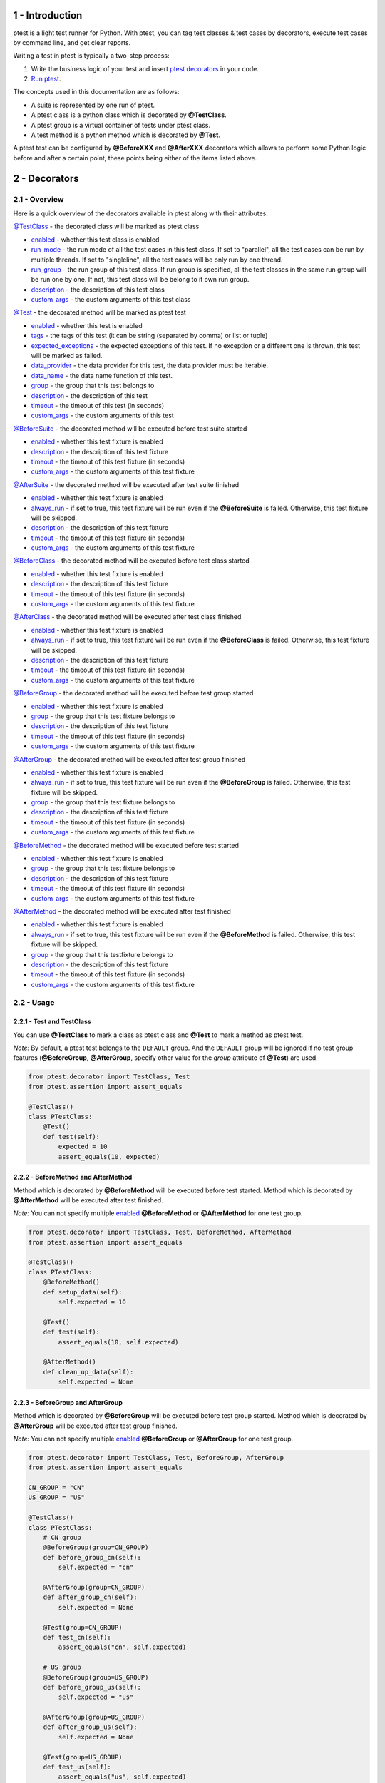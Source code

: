 1 - Introduction
================
ptest is a light test runner for Python. With ptest, you can tag test classes & test cases by decorators, execute test cases by command line, and get clear reports.

Writing a test in ptest is typically a two-step process:

1. Write the business logic of your test and insert `ptest decorators <#2---decorators>`_ in your code.

2. `Run ptest <#3---running-ptest>`_.

The concepts used in this documentation are as follows:

- A suite is represented by one run of ptest.

- A ptest class is a python class which is decorated by **@TestClass**.

- A ptest group is a virtual container of tests under ptest class.

- A test method is a python method which is decorated by **@Test**.

A ptest test can be configured by **@BeforeXXX** and **@AfterXXX** decorators which allows to perform some Python logic before and after a certain point, these points being either of the items listed above.

2 - Decorators
==============
2.1 - Overview
--------------
Here is a quick overview of the decorators available in ptest along with their attributes.

`@TestClass <#221---test-and-testclass>`_ - the decorated class will be marked as ptest class

- `enabled <#231---enabled>`_ - whether this test class is enabled

- `run_mode <#237---run_mode>`_ - the run mode of all the test cases in this test class. If set to "parallel", all the test cases can be run by multiple threads. If set to "singleline", all the test cases will be only run by one thread.

- `run_group <#238---run_group>`_ - the run group of this test class. If run group is specified, all the test classes in the same run group will be run one by one. If not, this test class will be belong to it own run group.

- `description <#232---description>`_ - the description of this test class

- `custom_args <#233---custom_args>`_ - the custom arguments of this test class

`@Test <#221---test-and-testclass>`_ - the decorated method will be marked as ptest test

- `enabled <#231---enabled>`_ - whether this test is enabled

- `tags <#239---tags>`_ - the tags of this test (it can be string (separated by comma) or list or tuple)

- `expected_exceptions <#2310---expected_exceptions>`_ - the expected exceptions of this test. If no exception or a different one is thrown, this test will be marked as failed.

- `data_provider <#2311---data_provider>`_ - the data provider for this test, the data provider must be iterable.

- `data_name <#2312---data_name>`_ - the data name function of this test.

- `group <#236---group>`_ - the group that this test belongs to

- `description <#232---description>`_ - the description of this test

- `timeout <#234---timeout>`_ - the timeout of this test (in seconds)

- `custom_args <#233---custom_args>`_ - the custom arguments of this test

`@BeforeSuite <#225---beforesuite-aftersuite-and-inheritance>`_ - the decorated method will be executed before test suite started

- `enabled <#231---enabled>`_ - whether this test fixture is enabled

- `description <#232---description>`_ - the description of this test fixture

- `timeout <#234---timeout>`_ - the timeout of this test fixture (in seconds)

- `custom_args <#233---custom_args>`_ - the custom arguments of this test fixture

`@AfterSuite <#225---beforesuite-aftersuite-and-inheritance>`_ - the decorated method will be executed after test suite finished

- `enabled <#231---enabled>`_ - whether this test fixture is enabled

- `always_run <#235---always_run>`_ - if set to true, this test fixture will be run even if the **@BeforeSuite** is failed. Otherwise, this test fixture will be skipped.

- `description <#232---description>`_ - the description of this test fixture

- `timeout <#234---timeout>`_ - the timeout of this test fixture (in seconds)

- `custom_args <#233---custom_args>`_ - the custom arguments of this test fixture

`@BeforeClass <#224---beforeclass-and-afterclass>`_ - the decorated method will be executed before test class started

- `enabled <#231---enabled>`_ - whether this test fixture is enabled

- `description <#232---description>`_ - the description of this test fixture

- `timeout <#234---timeout>`_ - the timeout of this test fixture (in seconds)

- `custom_args <#233---custom_args>`_ - the custom arguments of this test fixture

`@AfterClass <#224---beforeclass-and-afterclass>`_ - the decorated method will be executed after test class finished

- `enabled <#231---enabled>`_ - whether this test fixture is enabled

- `always_run <#235---always_run>`_ - if set to true, this test fixture will be run even if the **@BeforeClass** is failed. Otherwise, this test fixture will be skipped.

- `description <#232---description>`_ - the description of this test fixture

- `timeout <#234---timeout>`_ - the timeout of this test fixture (in seconds)

- `custom_args <#233---custom_args>`_ - the custom arguments of this test fixture

`@BeforeGroup <#223---beforegroup-and-aftergroup>`_ - the decorated method will be executed before test group started

- `enabled <#231---enabled>`_ - whether this test fixture is enabled

- `group <#236---group>`_ - the group that this test fixture belongs to

- `description <#232---description>`_ - the description of this test fixture

- `timeout <#234---timeout>`_ - the timeout of this test fixture (in seconds)

- `custom_args <#233---custom_args>`_ - the custom arguments of this test fixture

`@AfterGroup <#223---beforegroup-and-aftergroup>`_ - the decorated method will be executed after test group finished

- `enabled <#231---enabled>`_ - whether this test fixture is enabled

- `always_run <#235---always_run>`_ - if set to true, this test fixture will be run even if the **@BeforeGroup** is failed. Otherwise, this test fixture will be skipped.

- `group <#236---group>`_ - the group that this test fixture belongs to

- `description <#232---description>`_ - the description of this test fixture

- `timeout <#234---timeout>`_ - the timeout of this test fixture (in seconds)

- `custom_args <#233---custom_args>`_ - the custom arguments of this test fixture

`@BeforeMethod <#222---beforemethod-and-aftermethod>`_ - the decorated method will be executed before test started

- `enabled <#231---enabled>`_ - whether this test fixture is enabled

- `group <#236---group>`_ - the group that this test fixture belongs to

- `description <#232---description>`_ - the description of this test fixture

- `timeout <#234---timeout>`_ - the timeout of this test fixture (in seconds)

- `custom_args <#233---custom_args>`_ - the custom arguments of this test fixture

`@AfterMethod <#222---beforemethod-and-aftermethod>`_ - the decorated method will be executed after test finished

- `enabled <#231---enabled>`_ - whether this test fixture is enabled

- `always_run <#235---always_run>`_ - if set to true, this test fixture will be run even if the **@BeforeMethod** is failed. Otherwise, this test fixture will be skipped.

- `group <#236---group>`_ - the group that this testfixture belongs to

- `description <#232---description>`_ - the description of this test fixture

- `timeout <#234---timeout>`_ - the timeout of this test fixture (in seconds)

- `custom_args <#233---custom_args>`_ - the custom arguments of this test fixture

2.2 - Usage
-----------
2.2.1 - Test and TestClass
~~~~~~~~~~~~~~~~~~~~~~~~~~
You can use **@TestClass** to mark a class as ptest class and **@Test** to mark a method as ptest test.

*Note:* By default, a ptest test belongs to the ``DEFAULT`` group.
And the ``DEFAULT`` group will be ignored if no test group features (**@BeforeGroup**, **@AfterGroup**, specify other value for the *group* attribute of **@Test**) are used.

.. code:: python

    from ptest.decorator import TestClass, Test
    from ptest.assertion import assert_equals

    @TestClass()
    class PTestClass:
        @Test()
        def test(self):
            expected = 10
            assert_equals(10, expected)

2.2.2 - BeforeMethod and AfterMethod
~~~~~~~~~~~~~~~~~~~~~~~~~~~~~~~~~~~~
Method which is decorated by **@BeforeMethod** will be executed before test started.
Method which is decorated by **@AfterMethod** will be executed after test finished.

*Note:* You can not specify multiple `enabled <#231---enabled>`_ **@BeforeMethod** or **@AfterMethod** for one test group.

.. code:: python

    from ptest.decorator import TestClass, Test, BeforeMethod, AfterMethod
    from ptest.assertion import assert_equals

    @TestClass()
    class PTestClass:
        @BeforeMethod()
        def setup_data(self):
            self.expected = 10

        @Test()
        def test(self):
            assert_equals(10, self.expected)

        @AfterMethod()
        def clean_up_data(self):
            self.expected = None

2.2.3 - BeforeGroup and AfterGroup
~~~~~~~~~~~~~~~~~~~~~~~~~~~~~~~~~~
Method which is decorated by **@BeforeGroup** will be executed before test group started.
Method which is decorated by **@AfterGroup** will be executed after test group finished.

*Note:* You can not specify multiple `enabled <#231---enabled>`_ **@BeforeGroup** or **@AfterGroup** for one test group.

.. code:: python

    from ptest.decorator import TestClass, Test, BeforeGroup, AfterGroup
    from ptest.assertion import assert_equals

    CN_GROUP = "CN"
    US_GROUP = "US"

    @TestClass()
    class PTestClass:
        # CN group
        @BeforeGroup(group=CN_GROUP)
        def before_group_cn(self):
            self.expected = "cn"

        @AfterGroup(group=CN_GROUP)
        def after_group_cn(self):
            self.expected = None

        @Test(group=CN_GROUP)
        def test_cn(self):
            assert_equals("cn", self.expected)

        # US group
        @BeforeGroup(group=US_GROUP)
        def before_group_us(self):
            self.expected = "us"

        @AfterGroup(group=US_GROUP)
        def after_group_us(self):
            self.expected = None

        @Test(group=US_GROUP)
        def test_us(self):
            assert_equals("us", self.expected)

2.2.4 - BeforeClass and AfterClass
~~~~~~~~~~~~~~~~~~~~~~~~~~~~~~~~~~
Method which is decorated by **@BeforeClass** will be executed before test class started.
Method which is decorated by **@AfterClass** will be executed after test class finished.

*Note:* You can not specify multiple `enabled <#2.3.1---enabled>`_ **@BeforeClass** or **@AfterClass** for one test class.

.. code:: python

    from ptest.decorator import TestClass, Test, BeforeClass, AfterClass
    from ptest.assertion import assert_equals

    @TestClass()
    class PTestClass:
        @BeforeClass()
        def before_class(self):
            self.expected = "cn&us"

        @Test(group="CN")
        def test_cn(self):
            assert_equals("cn&us", self.expected)

        @Test(group="US")
        def test_us(self):
            assert_equals("cn&us", self.expected)

        @AfterClass()
        def after_class(self):
            self.expected = None

2.2.5 - BeforeSuite, AfterSuite and inheritance
~~~~~~~~~~~~~~~~~~~~~~~~~~~~~~~~~~~~~~~~~~~~~~~
Method which is decorated by **@BeforeSuite** will be executed before test suite started.
Method which is decorated by **@AfterSuite** will be executed after test suite finished.

*Note:* If you specify multiple `enabled <#231---enabled>`_ **@BeforeSuite** or **@AfterSuite** in different classes,
ONLY one **@BeforeSuite** or **@AfterSuite** will be executed.
So we recommend you to put **@BeforeSuite** or **@AfterSuite** into a base class, and create test classes to inherit it.

.. code:: python

    from ptest.decorator import TestClass, Test, BeforeSuite, AfterSuite
    from ptest.assertion import assert_true

    class PTestBase:
        @BeforeSuite()
        def before_suite(self):
            self.max = 100

        @AfterSuite()
        def after_suite(self):
            self.max = None

    @TestClass()
    class PTestClass1(PTestBase):
        @Test()
        def test(self):
            self.max = 1
            assert_true(self.max == 1) # self.max in this context is changed, so pass

    @TestClass()
    class PTestClass2(PTestBase):
        @Test()
        def test(self):
            assert_true(self.max == 100) # self.max in this context is not changed, so pass

Inherit **@BeforeXXX** and **@AfterXXX**.

.. code:: python

    from ptest.decorator import TestClass, Test, BeforeMethod, AfterMethod
    from ptest.assertion import assert_true

    class PTestBase:
        @BeforeMethod()
        def before_method(self):
            self.max = 100

        @AfterMethod()
        def after_method(self):
            self.max = None

    @TestClass()
    class PTestClass(PTestBase):
        @Test()
        def test1(self):
            assert_true(self.max == 1) # fail

        @Test()
        def test2(self):
            assert_true(self.max == 100) # pass

Inherit **@TestClass**.

.. code:: python

    from ptest.decorator import TestClass, Test, BeforeMethod
    from ptest.assertion import assert_true

    @TestClass(run_mode="singleline")
    class PTestBase:
        @BeforeMethod()
        def before_method(self):
            self.max = 100

    # The @TestClass is also inherited, this class is treated as a test class.
    # All of the arguments (run_mode, run_group, description...) are inherited.
    class PTestClass1(PTestBase):
        @Test()
        def test(self):
            assert_true(self.max == 100)

    # ALL of the arguments (run_mode, run_group, description...) from super @TestClass are override.
    @TestClass()
    class PTestClass2(PTestBase):
        @Test()
        def test(self):
            assert_true(self.max == 100)

2.3 - Attributes
----------------
2.3.1 - enabled
~~~~~~~~~~~~~~~
*enabled* attribute is for all decorators. If the attribute is set to false, the decorator will be ignored.

The default value is ``True``. The value type should be ``bool``.

**Examples:**

If *enabled* attribute of **@TestClass** is set to ``False``, this test class will be ignored.

.. code:: python

    from ptest.decorator import TestClass, Test
    from ptest.assertion import assert_equals

    @TestClass(enabled=False)
    class PTestClass:
        @Test()
        def test(self):
            pass


If *enabled* attribute of **@BeforeMethod** is set to ``False``, the **@BeforeMethod** will be ignored.
In following case, the ``before2`` method will be run before every test.

.. code:: python

    from ptest.decorator import TestClass, Test, BeforeMethod
    from ptest.assertion import assert_equals

    @TestClass(enabled=False)
    class PTestClass:
        @BeforeMethod(enabled=False)
        def before1(self):
            self.expected = 1

        @BeforeMethod()
        def before2(self):
            self.expected = 2

        @Test()
        def test(self):
            assert_equals(2, self.expected)

2.3.2 - description
~~~~~~~~~~~~~~~~~~~
*description* attribute is for all decorators. This attribute is used to specify the description of the decorator.

The default value is an empty string ``""``. The value type should be ``str``.

**Examples:**

You can specify the description by *description* attribute.

.. code:: python

    from ptest.decorator import TestClass, Test, BeforeMethod
    from ptest.assertion import assert_equals

    @TestClass(description="This is a sample test class for ptest.")
    class PTestClass:
        @BeforeMethod(description="I need to setup data.")
        def setup(self):
            self.expected = 1

        @Test(description="I need to verify the data.")
        def test(self):
            assert_equals(1, self.expected)

2.3.3 - custom_args
~~~~~~~~~~~~~~~~~~~
*custom_args* attribute is for all decorators. This attribute is a placeholder for unsupported attributes.

**Examples:**

You can use *custom_args* to do some record things and the *custom_args* can be accessed in `test listeners <#4---test-listeners>`_.

.. code:: python

    from ptest.decorator import TestClass, Test

    @TestClass(test_suite_id="ptest-suite")
    class PTestClass:
        @Test(test_case_id="PT-123")
        def test(self):
            pass

2.3.4 - timeout
~~~~~~~~~~~~~~~
*timeout* attribute is for all decorators except **@TestClass**. This attribute is used to specify the timeout (in seconds) of decorated method.

The default value is ``0`` (0 means no timeout). The value type should be ``int``.

**Examples:**

If the firefox is not setup in 30 seconds, the **@BeforeMethod** will be timed out and marked as failed.

.. code:: python

    from ptest.decorator import TestClass, Test, BeforeMethod, AfterMethod
    from ptest.assertion import assert_true
    from selenium.webdriver import Firefox

    @TestClass()
    class PTestClass:
        @BeforeMethod(timeout=30)
        def setup(self):
            self.browser = Firefox()

        @Test()
        def test(self):
            self.browser.get("http://www.google.com")
            assert_true("http://www.google.com" in self.browser.current_url)

        @AfterMethod()
        def teardown(self):
            self.browser.quit()

2.3.5 - always_run
~~~~~~~~~~~~~~~~~~
*always_run* attribute is for all **@AfterXXX** decorators. If set to ``true``, the decorated method will be run even if its corresponding **@BeforeXXX** is failed. Otherwise, the decorated method will be skipped.

The default value is ``True``. The value type should be ``bool``.

**Examples:**

The **@AfterMethod** will be run even if **@BeforeMethod** if failed.

.. code:: python

    from ptest.decorator import TestClass, Test, BeforeMethod, AfterMethod
    from ptest.assertion import fail, assert_equals

    @TestClass()
    class PTestClass:
        @BeforeMethod()
        def setup(self):
            self.expected = 1
            fail()

        @Test()
        def test(self):
            assert_equals(1, self.expected)

        @AfterMethod()
        def teardown(self):
            self.expected = None

2.3.6 - group
~~~~~~~~~~~~~
*group* attribute is for **@BeforeGroup**, **@BeforeMethod**, **@Test**, **@AfterMethod**, **@AfterGroup** decorators. The attribute is used to specify which group is the test fixture belong to.

The default value is ``"DEFAULT"``. The value type should be ``str``.

**Examples:**

In following case, the **@BeforeMethod** *before_cn* and *after_cn* are belong to ``CN`` group and the **@BeforeMethod** *before_us* and *after_us* are belong to ``US`` group

.. code:: python

    from ptest.decorator import TestClass, Test, BeforeMethod, AfterMethod
    from ptest.assertion import assert_equals

    CN_GROUP = "CN"
    US_GROUP = "US"

    @TestClass()
    class PTestClass:
        # CN group
        @BeforeMethod(group=CN_GROUP)
        def before_cn(self):
            self.expected = "cn"

        @AfterMethod(group=CN_GROUP)
        def after_cn(self):
            self.expected = None

        @Test(group=CN_GROUP)
        def test_cn(self):
            assert_equals("cn", self.expected)

        # US group
        @BeforeMethod(group=US_GROUP)
        def before_us(self):
            self.expected = "us"

        @AfterMethod(group=US_GROUP)
        def after_us(self):
            self.expected = None

        @Test(group=US_GROUP)
        def test_us(self):
            assert_equals("us", self.expected)

2.3.7 - run_mode
~~~~~~~~~~~~~~~~
*run_mode* attribute is only for **@TestClass** decorator. This attribute is used to specify the run mode of all the test cases in the test class. If set to ``"parallel"``, all the test cases can be run by multiple threads. If set to ``"singleline"``, all the test cases will be only run by one thread.

The default value is ``"singleline"``. The value type should be ``str`` and it must be ``"singleline"`` or ``"parallel"``.

**Examples:**

In following case, all the test cases use the same browser, so they should only be run by one thread.

.. code:: python

    from ptest.decorator import TestClass, Test, BeforeClass, AfterClass
    from ptest.assertion import assert_true
    from selenium.webdriver import Firefox

    @TestClass(run_mode="singleline")
    class PTestClass:
        @BeforeClass()
        def setup(self):
            self.browser = Firefox()

        @Test()
        def test1(self):
            self.browser.get("http://www.google.com")
            assert_true("http://www.google.com" in self.browser.current_url)

        @Test()
        def test2(self):
            self.browser.get("http://github.com")
            assert_true("https://github.com" in self.browser.current_url)

        @Test()
        def test3(self):
            self.browser.get("https://www.python.org")
            assert_true("https://www.python.org" in self.browser.current_url)

        @AfterClass()
        def teardown(self):
            self.browser.quit()

In following case, all the test cases are standalone, so they can be run by multiple threads.

*Note:* If you want to run following test cases parallel, you must set ``-n(--testexecutornumber)`` greater than 1.

.. code:: python

    from ptest.decorator import TestClass, Test, BeforeClass, AfterClass
    from ptest.assertion import assert_that

    @TestClass(run_mode="parallel")
    class PTestClass:
        @BeforeClass()
        def setup(self):
            self.expected = 100

        @Test()
        def test1(self):
            assert_that(50 + 50).is_equal_to(self.expected)

        @Test()
        def test2(self):
            assert_that(200 - 100).is_equal_to(self.expected)

        @Test()
        def test3(self):
            assert_that(10 * 10).is_equal_to(self.expected)

        @AfterClass()
        def teardown(self):
            self.expected = None

2.3.8 - run_group
~~~~~~~~~~~~~~~~~
*run_group* attribute is only for **@TestClass** decorator. This attribute is used to specify the run group of test class. If run group is specified, all the test classes in the same run group will be run one by one. If not, this test class will be belong to it own run group.

The default value is ``None``. The value type should be ``str``.

**Examples:**

In following case, the ``PTestClass1`` and ``PTestClass2`` will be run one by one even if the ``-n(--testexecutornumber)`` is set of greater than 1.

.. code:: python

    from ptest.decorator import TestClass, Test

    RUN_GROUP = "my run group"

    @TestClass(run_group=RUN_GROUP)
    class PTestClass1:
        @Test()
        def test1(self):
            pass

        @Test()
        def test2(self):
            pass

    @TestClass(run_group=RUN_GROUP)
    class PTestClass2:
        @Test()
        def test3(self):
            pass

        @Test()
        def test4(self):
            pass

2.3.9 - tags
~~~~~~~~~~~~
*tags* attribute is only for **@Test** decorator. This attribute is used to specify the tags of the test case.

The default value is an empty list ``[]``. The value type should be ``str`` (separated by comma) or ``list`` or ``tuple``.

**Examples:**

You can specify the tags by *tags* attribute.

.. code:: python

    from ptest.decorator import TestClass, Test
    
    @TestClass()
    class PTestClass:
        @Test(tags="nightly,smoke")
        def test1(self):
            pass
        
        @Test(tags=["smoke"])
        def test2(self):
            pass

2.3.10 - expected_exceptions
~~~~~~~~~~~~~~~~~~~~~~~~~~~~
*expected_exceptions* attribute is only for **@Test** decorator. This attribute is used to specify the expected exceptions of the test case. If no exception or a different one is thrown, this test case will be marked as failed.

The default value is ``None``. The value type should be ``Exception Class`` or ``list`` or ``tuple`` or ``dict``.

    ``Exception Class``:
        expected_exceptions=AttributeError

    Exception Class ``list`` or ``tuple``:
        | expected_exceptions=[AttributeError, IndexError]
        | expected_exceptions=(AttributeError, IndexError)

    Exception Class and regular expression of expected message ``dict``:
        expected_exceptions={AttributeError: '.*object has no attribute.*'}

*Note:* If you want to match the entire exception message, just include anchors in the regex pattern.

**Examples:**

You can specify the expected exceptions by *expected_exceptions* attribute.

.. code:: python

    from ptest.decorator import TestClass, Test

    @TestClass()
    class PTestClass:
        @Test(expected_exceptions=AssertionError)
        def test1(self):
            assert False # pass, the AssertionError is thrown

        @Test(expected_exceptions=ImportError)
        def test2(self):
            assert False # failed, thrown exception doesn't match ImportError

        @Test(expected_exceptions=AssertionError)
        def test3(self):
            pass # failed, no exception is thrown

        @Test(expected_exceptions=Exception)
        def test4(self):
            assert False # pass, the AssertionError is subclass of Exception

        @Test(expected_exceptions=(AttributeError, AssertionError))
        def test5(self):
            sum = self.x + self.y # pass, the AttributeError is thrown

        @Test(expected_exceptions={AttributeError: '.*object has no attribute.*'})
        def test6(self):
            diff = self.x - self.y # failed, the AttributeError is thrown but the message doesnt' match

2.3.11 - data_provider
~~~~~~~~~~~~~~~~~~~~~~
*data_provider* attribute is only for **@Test** decorator. This attribute is used to provide test case with test data.

The default value is ``None``. The value must be iterable.

**Examples:**

You can specify a list of tuples as data provider.

.. code:: python

    from ptest.assertion import assert_that
    from ptest.decorator import TestClass, Test
    from ptest.plogger import preporter

    @TestClass()
    class PTestClass:
        @Test(data_provider=[(1, 1, 2), (2, 3, 5), (4, 5, 9), (9, 9, 18)])
        def test_add(self, number1, number2, expected_sum):  # this test will be run four times
            preporter.info("The input number is %s and %s." % (number1, number2))
            preporter.info("The expected sum is %s." % expected_sum)
            assert_that(number1 + number2).is_equal_to(expected_sum)

You can specify a generator as data provider.

*Note:* If your data is from a file or io stream, please use generator for better performance.

.. code:: python

    # mytest.py
    from ptest.assertion import assert_that
    from ptest.decorator import TestClass, Test

    def test_data_list():
        test_data = []
        for i in range(5):
            test_data.append((i, i ** 2))
        return test_data

    def test_data_generator():
        for i in range(5):
            yield i, i ** 2

    @TestClass()
    class PTestClass:
        @Test(data_provider=test_data_generator())  # use generator for better performance
        def test_square(self, number, expected_number):  # this test will be run five times
            assert_that(number * number).is_equal_to(expected_number)

If you want to run above test case with all test data supplied from the data provider.
::

    Python 2.x:
     $ ptest -t mytest.PTestClass.test_square
    Python 3.x:
     $ ptest3 -t mytest.PTestClass.test_square

If you want to run above test case with 4th test data supplied from the data provider.
::

    Python 2.x:
     $ ptest -t mytest.PTestClass.test_square#4
    Python 3.x:
     $ ptest3 -t mytest.PTestClass.test_square#4

2.3.12 - data_name
~~~~~~~~~~~~~~~~~~
*data_name* attribute is only for **@Test** decorator. This attribute is used to provide data name for test case with test data.

The default value is ``None``. The value must be a function with 2 parameters.

*Note:* If no `data_provider <#2311---data_provider>`_ specified, this attribute will be ignored.

**Examples:**

.. code:: python

    # mytest.py
    from ptest.assertion import assert_that
    from ptest.decorator import TestClass, Test

    @TestClass()
    class PTestClass:
        @Test(data_provider=[(1, 1, 2), (2, 3, 5)], data_name=lambda index, params: "%s_%s" % params[:2])
        def test_add(self, number1, number2, expected_sum):
            assert_that(number1 + number2).is_equal_to(expected_sum)

Then the test names are ``test_add#1_1`` and ``test_add#2_3``.

If you want to run above test case with 2th test data supplied from the data provider.
::

    Python 2.x:
     $ ptest -t mytest.PTestClass.test_add#2_3
    Python 3.x:
     $ ptest3 -t mytest.PTestClass.test_add#2_3

2.4 - Extra Decorators
----------------------
If you want to add extra decorators to ptest test, the extra decorators must be put above **@Test**.

**Examples:**

.. code:: python

    from functools import wraps

    from ptest.assertion import assert_equals
    from ptest.decorator import TestClass, Test
    from ptest.plogger import preporter

    def log(func):
        @wraps(func) # @wraps(func) is necessary
        def wrapper(*args, **kwargs):
            preporter.info("start testing")
            func(*args, **kwargs)
        return wrapper

    @TestClass()
    class PTestClass:
        @log # put extra decorators above @Test
        @Test()
        def test(self):
            expected = 10
            assert_equals(10, expected)

3 - Running ptest
=================
ptest can be invoked in different ways:

- `Command line <#31---command-line>`_

- `Code <#32---code>`_

- `PyCharm <#33---pycharm>`_

3.1 - Command line
------------------
Usage:
::

    Python 2.x:
     $ ptest [options] [properties]
    Python 3.x:
     $ ptest3 [options] [properties]

*Note:* If you are using Windows, please confirm that **%python_installation_dir%\\Scripts** (e.g., C:\\Python27\\Scripts) is added to the PATH environment variable.

ptest command line parameters:

+--------------------------+----------------------------------+----------------------------------------------------------------------------------------------+
| Option                   | Argument                         | Documentation                                                                                |
+==========================+==================================+==============================================================================================+
| -w(--workspace)          | A directory                      || Specify the workspace dir (relative to working directory).                                  |
|                          |                                  || Default is current working directory.                                                       |
+--------------------------+----------------------------------+----------------------------------------------------------------------------------------------+
| -P(--pythonpaths)        | A comma-separated list of paths  || Specify the additional locations (relative to workspace)                                    |
|                          |                                  || where to search test libraries from when they are imported.                                 |
|                          |                                  || Multiple paths can be given by separating them with a comma.                                |
+--------------------------+----------------------------------+----------------------------------------------------------------------------------------------+
| -p(--propertyfile)       | A property file                  || Specify the property file (relative to workspace).                                          |
|                          |                                  || The properties in property file will be overwritten by user defined properties in cmd line. |
|                          |                                  || Get property via get_property() in module ptest.config.                                     |
+--------------------------+----------------------------------+----------------------------------------------------------------------------------------------+
| -R(--runfailed)          | A xml file                       | Specify the xunit result xml path (relative to workspace)                                    |
|                          |                                  | and run the failed/skipped test cases in it.                                                 |
+--------------------------+----------------------------------+----------------------------------------------------------------------------------------------+
| -t(--targets)            | A comma-separated list of targets|| Specify the path of test targets, separated by comma.                                       |
|                          |                                  || Test target can be package/module/class/method.                                             |
|                          |                                  || The target path format is: package[.module[.class[.method]]]                                |
|                          |                                  || NOTE: ptest ONLY searches modules under --workspace, --pythonpaths and sys.path             |
+--------------------------+----------------------------------+----------------------------------------------------------------------------------------------+
| -f(--filter)             | A Class                          || Specify the path of test filter class, select test cases to run by the specified filter.    |
|                          |                                  || The test filter class should implement class TestFilter in ptest.testfilter                 |
|                          |                                  || The filter path format is: package.module.class                                             |
|                          |                                  || NOTE: ptest ONLY searches modules under --workspace, --pythonpaths and sys.path             |
+--------------------------+----------------------------------+----------------------------------------------------------------------------------------------+
| -i(--includetags)        | A comma-separated list of tags   | Select test cases to run by tags, separated by comma.                                        |
+--------------------------+----------------------------------+----------------------------------------------------------------------------------------------+
| -e(--excludetags)        | A comma-separated list of tags   || Select test cases not to run by tags, separated by comma.                                   |
|                          |                                  || These test cases are not run even if included with --includetags.                           |
+--------------------------+----------------------------------+----------------------------------------------------------------------------------------------+
| -g(--includegroups)      | A group name                     | Select test cases to run by groups, separated by comma.                                      |
+--------------------------+----------------------------------+----------------------------------------------------------------------------------------------+
| -n(--testexecutornumber) | A positive integer               | Specify the number of test executors. Default value is 1.                                    |
+--------------------------+----------------------------------+----------------------------------------------------------------------------------------------+
| -o(--outputdir)          | A directory                      | Specify the output dir (relative to workspace).                                              |
+--------------------------+----------------------------------+----------------------------------------------------------------------------------------------+
| -r(--reportdir)          | A directory                      | Specify the html report dir (relative to output dir).                                        |
+--------------------------+----------------------------------+----------------------------------------------------------------------------------------------+
| -x(--xunitxml)           | A xml file                       | Specify the xunit result xml path (relative to output dir).                                  |
+--------------------------+----------------------------------+----------------------------------------------------------------------------------------------+
| -l(--listeners)          | A comma-separated list of classes|| Specify the path of test listener classes, separated by comma.                              |
|                          |                                  || The listener class should implement class TestListener in ptest.plistener                   |
|                          |                                  || The listener path format is: package.module.class                                           |
|                          |                                  || NOTE: 1. ptest ONLY searches modules under --workspace, --pythonpaths and sys.path          |
|                          |                                  || 2. The listener class must be thread safe if you set -n(--testexecutornumber) greater than 1|
+--------------------------+----------------------------------+----------------------------------------------------------------------------------------------+
| -v(--verbose)            |                                  | Set ptest console to verbose mode.                                                           |
+--------------------------+----------------------------------+----------------------------------------------------------------------------------------------+
| --temp                   | A directory                      | Specify the temp dir (relative to workspace).                                                |
+--------------------------+----------------------------------+----------------------------------------------------------------------------------------------+
| --disablescreenshot      |                                  | Disable taking screenshot for preporter.                                                     |
+--------------------------+----------------------------------+----------------------------------------------------------------------------------------------+
| -m(--mergexunitxmls)     | A comma-separated list of xmls   || Merge the xunit result xmls (relative to workspace).                                        |
|                          |                                  || Multiple files can be given by separating them with a comma.                                |
|                          |                                  || Use --to to specify the path of merged xunit result xml.                                    |
+--------------------------+----------------------------------+----------------------------------------------------------------------------------------------+
| --to                     | A path                           | Specify the 'to' destination (relative to workspace).                                        |
+--------------------------+----------------------------------+----------------------------------------------------------------------------------------------+
| -D<key>=<value>          |                                  || Define properties via -D<key>=<value>. e.g., -Dmykey=myvalue                                |
|                          |                                  || Get defined property via get_property() in module ptest.config.                             |
+--------------------------+----------------------------------+----------------------------------------------------------------------------------------------+

This documentation can be obtained by executing ``ptest --help`` in cmd.

3.2 - Code
----------
You can invoke ptest by code:

.. code:: python

    from ptest.main import main

    main("-t xxx")
    main(["-R", "last\xunit.xml"])
    main(("-m", "xunit1.xml,xunit2.xml", "--to", "xunit.xml"))

3.3 - PyCharm
-------------
A Pycharm plugin for ptest is released.
It is easily to run/debug ptest within the IDE using the standard run configuration.
Find the latest version on JetBrains: https://plugins.jetbrains.com/plugin/7860

4 - Test Listeners
==================
ptest provides a listener that allows you to be notified whenever ptest starts/finishes suite/class/group/test.
Your need to implement class TestListener in ptest.plistener

Create a listener.py under workspace:

.. code:: python

    # listener.py
    from ptest.plistener import TestListener

    class MyTestListener(TestListener):
        def on_test_case_finish(self, test_case):
            print(test_case.custom_args) # print custom_args of the finished test case
            print(test_case.status)

*Note:* The listener class must be thread safe if you set ``-n(--testexecutornumber)`` greater than 1.

Then use ``-l(--listeners)`` to specify the path of test listener classes

::

    Python 2.x:
     $ ptest -t mytest -l listener.MyTestListener
    Python 3.x:
     $ ptest3 -t mytest -l listener.MyTestListener

5 - Test results
================
ptest generates two reports - standard xunit xml result and html report.

5.1 - Success, failure, skipped and assert
------------------------------------------
A test is considered successful if it completed without throwing any exception or if it threw an exception that was expected (see the documentation for the `expected_exceptions <#2310---expected_exceptions>`_ attribute found on the **@Test** decorator).
And it will be marked as skipped if its **@BeforeXXX** failed.

Your test methods will typically be made of calls that can throw an exception, or of various assertions (using the Python ``assert`` keyword).  An ``assert`` failing will trigger an ``AssertionError``, which in turn will mark the method as failed.

Here is an example test method:

.. code:: python

    from ptest.decorator import TestClass, Test

    @TestClass()
    class PTestClass:
        @Test()
        def test(self):
            assert 1 == 2

ptest also provides an assertion module which lets you perform assertions on complex objects:

simple assertion:

.. code:: python

    from ptest.decorator import TestClass, Test
    from ptest.assertion import assert_list_elements_equal

    @TestClass()
    class PTestClass:
        @Test()
        def test(self):
            assert_list_elements_equal([1,2], [2,1,1])

``assert_that`` assertion:

.. code:: python

    from ptest.decorator import TestClass, Test
    from ptest.assertion import assert_that

    @TestClass()
    class PTestClass:
        @Test()
        def test(self):
            assert_that(1).is_positive()
            assert_that([1,2,3]).each().is_positive()

5.2 - Logging and screenshot
----------------------------
5.2.1 - plogger
~~~~~~~~~~~~~~~
With *plogger*, you can log any message which can help to find the cause of failed test.
There are two loggers in plogger:

- *pconsole* - the messages will be output to console

- *preporter* - the messages will be output to html report

Here is an example to log the value which is generated by Random:

.. code:: python

    from random import Random
    from ptest.decorator import TestClass, Test
    from ptest.plogger import preporter, pconsole

    @TestClass()
    class PTestClass:
        @Test()
        def random(self):
            x = Random().random()
            pconsole.write_line("The random value is %s" % x)
            preporter.info("The random value is %s" % x)
            assert x > 0.5

5.2.2 - Screenshot
~~~~~~~~~~~~~~~~~~
By default, ptest will take screenshot of desktop for any failed test fixtures.
If your test cases are based on selenium web driver, ptest will take screenshot of the web driver as well.

You can also take extra screenshot by preporter.

.. code:: python

    from random import Random
    from ptest.decorator import TestClass, Test
    from ptest.plogger import preporter

    @TestClass()
    class PTestClass:
        @Test()
        def random(self):
            preporter.info("I need a screenshot to see what happened.", screenshot=True) # take screenshot and output to html report
            x = Random().random()
            assert x > 0.5 # ptest will take screenshot if failed

You can disable ptest to take screenshot by adding command line option ``--disablescreenshot``.
